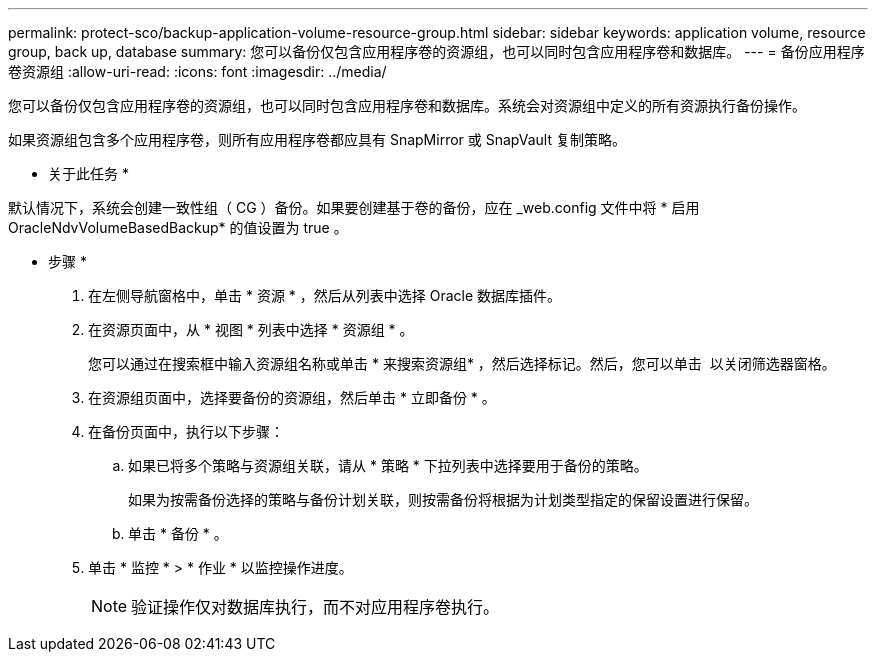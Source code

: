 ---
permalink: protect-sco/backup-application-volume-resource-group.html 
sidebar: sidebar 
keywords: application volume, resource group, back up, database 
summary: 您可以备份仅包含应用程序卷的资源组，也可以同时包含应用程序卷和数据库。 
---
= 备份应用程序卷资源组
:allow-uri-read: 
:icons: font
:imagesdir: ../media/


[role="lead"]
您可以备份仅包含应用程序卷的资源组，也可以同时包含应用程序卷和数据库。系统会对资源组中定义的所有资源执行备份操作。

如果资源组包含多个应用程序卷，则所有应用程序卷都应具有 SnapMirror 或 SnapVault 复制策略。

* 关于此任务 *

默认情况下，系统会创建一致性组（ CG ）备份。如果要创建基于卷的备份，应在 _web.config 文件中将 * 启用 OracleNdvVolumeBasedBackup* 的值设置为 true 。

* 步骤 *

. 在左侧导航窗格中，单击 * 资源 * ，然后从列表中选择 Oracle 数据库插件。
. 在资源页面中，从 * 视图 * 列表中选择 * 资源组 * 。
+
您可以通过在搜索框中输入资源组名称或单击 * 来搜索资源组image:../media/filter_icon.png[""]* ，然后选择标记。然后，您可以单击 *image:../media/filter_icon.png[""]* 以关闭筛选器窗格。

. 在资源组页面中，选择要备份的资源组，然后单击 * 立即备份 * 。
. 在备份页面中，执行以下步骤：
+
.. 如果已将多个策略与资源组关联，请从 * 策略 * 下拉列表中选择要用于备份的策略。
+
如果为按需备份选择的策略与备份计划关联，则按需备份将根据为计划类型指定的保留设置进行保留。

.. 单击 * 备份 * 。


. 单击 * 监控 * > * 作业 * 以监控操作进度。
+

NOTE: 验证操作仅对数据库执行，而不对应用程序卷执行。


